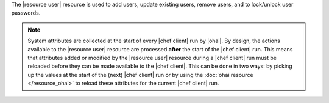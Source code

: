 .. The contents of this file are included in multiple topics.
.. This file should not be changed in a way that hinders its ability to appear in multiple documentation sets.

The |resource user| resource is used to add users, update existing users, remove users, and to lock/unlock user passwords.

.. note:: System attributes are collected at the start of every |chef client| run by |ohai|. By design, the actions available to the |resource user| resource are processed **after** the start of the |chef client| run. This means that attributes added or modified by the |resource user| resource during a |chef client| run must be reloaded before they can be made available to the |chef client|. This can be done in two ways: by picking up the values at the start of the (next) |chef client| run or by using the :doc:`ohai resource </resource_ohai>` to reload these attributes for the current |chef client| run.
